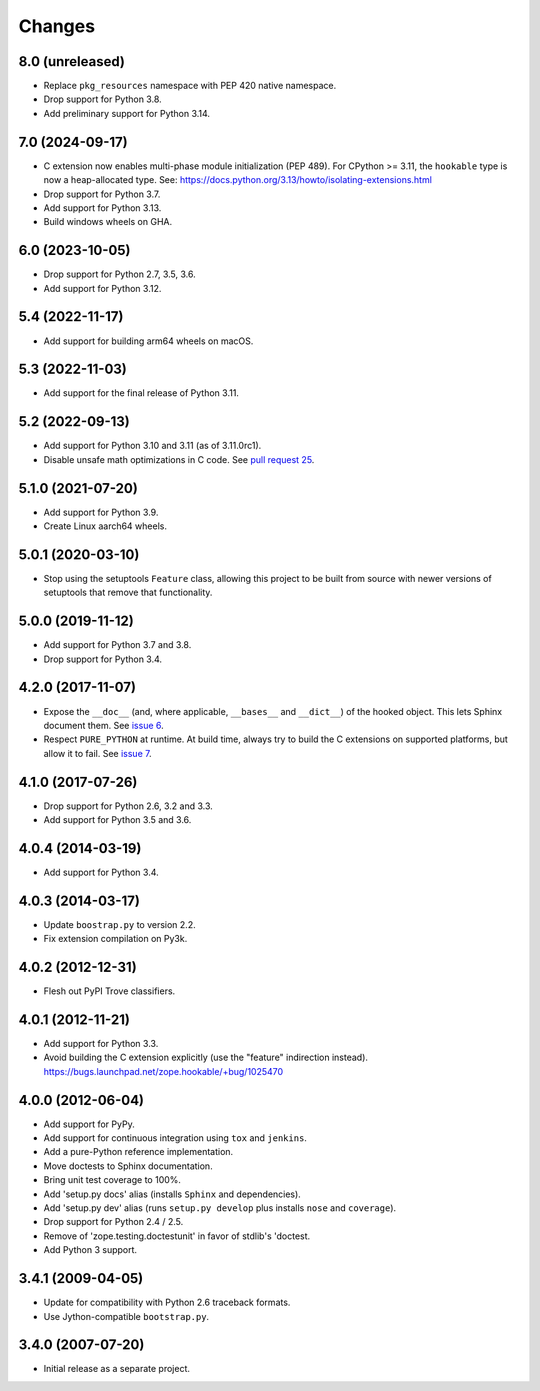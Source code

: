 =========
 Changes
=========

8.0 (unreleased)
================

- Replace ``pkg_resources`` namespace with PEP 420 native namespace.

- Drop support for Python 3.8.

- Add preliminary support for Python 3.14.

7.0 (2024-09-17)
================

- C extension now enables multi-phase module initialization (PEP 489).
  For CPython >= 3.11, the ``hookable`` type is now a heap-allocated
  type.  See:
  https://docs.python.org/3.13/howto/isolating-extensions.html

- Drop support for Python 3.7.

- Add support for Python 3.13.

- Build windows wheels on GHA.


6.0 (2023-10-05)
================

- Drop support for Python 2.7, 3.5, 3.6.

- Add support for Python 3.12.


5.4 (2022-11-17)
================

- Add support for building arm64 wheels on macOS.


5.3 (2022-11-03)
================

- Add support for the final release of Python 3.11.


5.2 (2022-09-13)
================

- Add support for Python 3.10 and 3.11 (as of 3.11.0rc1).

- Disable unsafe math optimizations in C code.  See `pull request 25
  <https://github.com/zopefoundation/zope.hookable/pull/25>`_.


5.1.0 (2021-07-20)
==================

- Add support for Python 3.9.

- Create Linux aarch64 wheels.


5.0.1 (2020-03-10)
==================

- Stop using the setuptools ``Feature`` class, allowing this
  project to be built from source with newer versions of setuptools
  that remove that functionality.


5.0.0 (2019-11-12)
==================

- Add support for Python 3.7 and 3.8.

- Drop support for Python 3.4.


4.2.0 (2017-11-07)
==================

- Expose the ``__doc__`` (and, where applicable, ``__bases__`` and
  ``__dict__``) of the hooked object. This lets Sphinx document them.
  See `issue 6 <https://github.com/zopefoundation/zope.hookable/issues/6>`_.

- Respect ``PURE_PYTHON`` at runtime. At build time, always try to
  build the C extensions on supported platforms, but allow it to fail.
  See `issue 7
  <https://github.com/zopefoundation/zope.hookable/issues/7>`_.


4.1.0 (2017-07-26)
==================

- Drop support for Python 2.6, 3.2 and 3.3.

- Add support for Python 3.5 and 3.6.

4.0.4 (2014-03-19)
==================

- Add support for Python 3.4.

4.0.3 (2014-03-17)
==================

- Update ``boostrap.py`` to version 2.2.

- Fix extension compilation on Py3k.

4.0.2 (2012-12-31)
==================

- Flesh out PyPI Trove classifiers.

4.0.1 (2012-11-21)
==================

- Add support for Python 3.3.

- Avoid building the C extension explicitly (use the "feature" indirection
  instead).  https://bugs.launchpad.net/zope.hookable/+bug/1025470

4.0.0 (2012-06-04)
==================

- Add support for PyPy.

- Add support for continuous integration using ``tox`` and ``jenkins``.

- Add a pure-Python reference implementation.

- Move doctests to Sphinx documentation.

- Bring unit test coverage to 100%.

- Add 'setup.py docs' alias (installs ``Sphinx`` and dependencies).

- Add 'setup.py dev' alias (runs ``setup.py develop`` plus installs
  ``nose`` and ``coverage``).

- Drop support for Python 2.4 / 2.5.

- Remove of 'zope.testing.doctestunit' in favor of stdlib's 'doctest.

- Add Python 3 support.

3.4.1 (2009-04-05)
==================

- Update for compatibility with Python 2.6 traceback formats.

- Use Jython-compatible ``bootstrap.py``.

3.4.0 (2007-07-20)
==================

- Initial release as a separate project.
